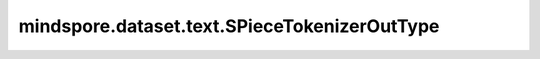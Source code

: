﻿mindspore.dataset.text.SPieceTokenizerOutType
==============================================

.. py:class:: mindspore.dataset.text.SPieceTokenizerOutType

    :class:`SentencePieceTokenizer` 输出类型的枚举值。

    可选的枚举值包括：SPieceTokenizerOutType.STRING和SPieceTokenizerOutType.INT

    - **SPieceTokenizerOutType.STRING** - 表示SentencePice分词器的输出类型为string。
    - **SPieceTokenizerOutType.INT** - 表示SentencePice分词器的输出类型为int。
    